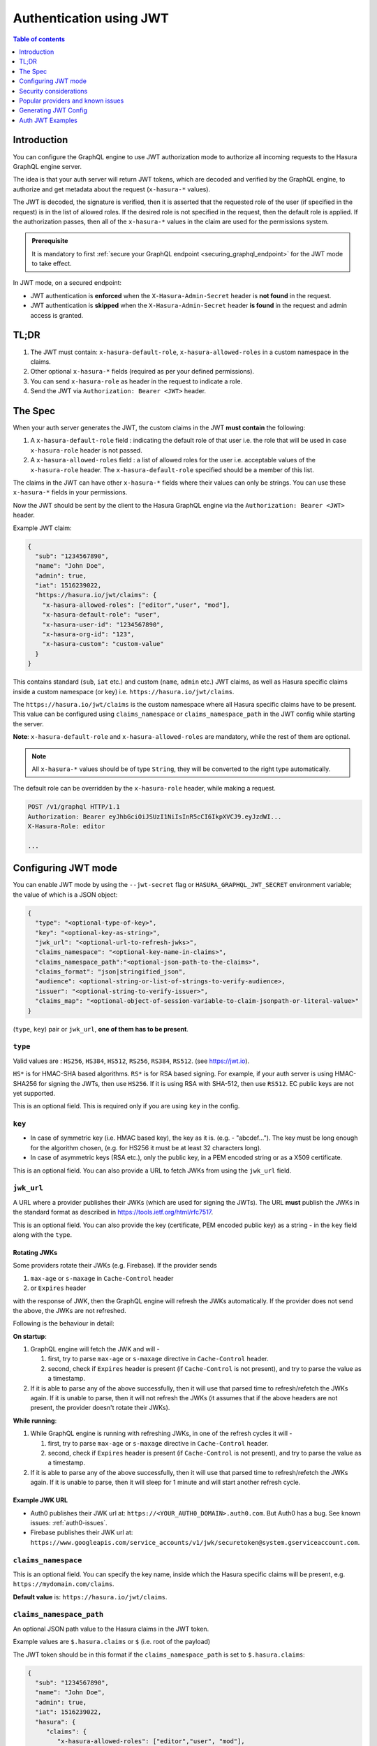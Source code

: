 .. meta::
   :description: Use authenticaton with JWT in Hasura
   :keywords: hasura, docs, authentication, auth, JWT

.. _auth_jwt:

Authentication using JWT
========================

.. contents:: Table of contents
  :backlinks: none
  :depth: 1
  :local:

Introduction
------------

You can configure the GraphQL engine to use JWT authorization mode to authorize all incoming requests to the Hasura GraphQL engine server.

The idea is that your auth server will return JWT tokens, which are decoded and
verified by the GraphQL engine, to authorize and get metadata about the request
(``x-hasura-*`` values).

.. thumbnail:: /img/graphql/core/auth/jwt-auth.png
   :alt: Authentication using JWT

The JWT is decoded, the signature is verified, then it is asserted that the
requested role of the user (if specified in the request) is in the list of allowed roles.
If the desired role is not specified in the request, then the default role is applied.
If the authorization passes, then all of the ``x-hasura-*`` values in the claim
are used for the permissions system.

.. admonition:: Prerequisite

   It is mandatory to first :ref:`secure your GraphQL endpoint <securing_graphql_endpoint>` for the JWT mode to take effect.


In JWT mode, on a secured endpoint:

- JWT authentication is **enforced** when the ``X-Hasura-Admin-Secret`` header is **not found** in the request.
- JWT authentication is **skipped** when the ``X-Hasura-Admin-Secret`` header **is found** in the request and
  admin access is granted.


TL;DR
-----
1. The JWT must contain: ``x-hasura-default-role``, ``x-hasura-allowed-roles``
   in a custom namespace in the claims.
2. Other optional ``x-hasura-*`` fields (required as per your defined
   permissions).
3. You can send ``x-hasura-role`` as header in the request to indicate a role.
4. Send the JWT via ``Authorization: Bearer <JWT>`` header.


The Spec
--------
When your auth server generates the JWT, the custom claims in the JWT **must contain**
the following:

1. A ``x-hasura-default-role`` field : indicating the default role of that user i.e. the role that will be
   used in case ``x-hasura-role`` header is not passed.
2. A ``x-hasura-allowed-roles`` field : a list of allowed roles for the user i.e. acceptable values of the
   ``x-hasura-role`` header. The ``x-hasura-default-role`` specified should be a member of this list.

The claims in the JWT can have other ``x-hasura-*`` fields where their values
can only be strings. You can use these ``x-hasura-*`` fields in your
permissions.

Now the JWT should be sent by the client to the Hasura GraphQL engine via the
``Authorization: Bearer <JWT>`` header.

Example JWT claim:

.. code-block:: json

  {
    "sub": "1234567890",
    "name": "John Doe",
    "admin": true,
    "iat": 1516239022,
    "https://hasura.io/jwt/claims": {
      "x-hasura-allowed-roles": ["editor","user", "mod"],
      "x-hasura-default-role": "user",
      "x-hasura-user-id": "1234567890",
      "x-hasura-org-id": "123",
      "x-hasura-custom": "custom-value"
    }
  }

This contains standard (``sub``, ``iat`` etc.) and custom (``name``, ``admin``
etc.) JWT claims, as well as Hasura specific claims inside a custom namespace
(or key) i.e. ``https://hasura.io/jwt/claims``.

The ``https://hasura.io/jwt/claims`` is the custom namespace where all Hasura
specific claims have to be present. This value can be configured using
``claims_namespace`` or ``claims_namespace_path`` in the JWT
config while starting the server.

**Note**: ``x-hasura-default-role`` and ``x-hasura-allowed-roles`` are
mandatory, while the rest of them are optional.

.. note::

   All ``x-hasura-*`` values should be of type ``String``, they will be converted to the
   right type automatically.

The default role can be overridden by the ``x-hasura-role`` header, while making a
request.

.. code-block:: http

   POST /v1/graphql HTTP/1.1
   Authorization: Bearer eyJhbGciOiJSUzI1NiIsInR5cCI6IkpXVCJ9.eyJzdWI...
   X-Hasura-Role: editor

   ...


Configuring JWT mode
--------------------

You can enable JWT mode by using the ``--jwt-secret`` flag or
``HASURA_GRAPHQL_JWT_SECRET`` environment variable; the value of which is a
JSON object:

.. code-block:: none

   {
     "type": "<optional-type-of-key>",
     "key": "<optional-key-as-string>",
     "jwk_url": "<optional-url-to-refresh-jwks>",
     "claims_namespace": "<optional-key-name-in-claims>",
     "claims_namespace_path":"<optional-json-path-to-the-claims>",
     "claims_format": "json|stringified_json",
     "audience": <optional-string-or-list-of-strings-to-verify-audience>,
     "issuer": "<optional-string-to-verify-issuer>",
     "claims_map": "<optional-object-of-session-variable-to-claim-jsonpath-or-literal-value>"
   }

(``type``, ``key``) pair or ``jwk_url``, **one of them has to be present**.

``type``
^^^^^^^^
Valid values are : ``HS256``, ``HS384``, ``HS512``, ``RS256``,
``RS384``, ``RS512``. (see https://jwt.io).

``HS*`` is for HMAC-SHA based algorithms. ``RS*`` is for RSA based signing. For
example, if your auth server is using HMAC-SHA256 for signing the JWTs, then
use ``HS256``. If it is using RSA with SHA-512, then use ``RS512``. EC
public keys are not yet supported.

This is an optional field. This is required only if you are using ``key`` in the config.

``key``
^^^^^^^
- In case of symmetric key (i.e. HMAC based key), the key as it is. (e.g. -
  "abcdef..."). The key must be long enough for the algorithm chosen,
  (e.g. for HS256 it must be at least 32 characters long).
- In case of asymmetric keys (RSA etc.), only the public key, in a PEM encoded
  string or as a X509 certificate.

This is an optional field. You can also provide a URL to fetch JWKs from using
the ``jwk_url`` field.

``jwk_url``
^^^^^^^^^^^
A URL where a provider publishes their JWKs (which are used for signing the
JWTs). The URL **must** publish the JWKs in the standard format as described in
https://tools.ietf.org/html/rfc7517.

This is an optional field. You can also provide the key (certificate, PEM
encoded public key) as a string - in the ``key`` field along with the ``type``.

Rotating JWKs
+++++++++++++

Some providers rotate their JWKs (e.g. Firebase). If the provider sends

1. ``max-age`` or ``s-maxage`` in ``Cache-Control`` header
2. or ``Expires`` header

with the response of JWK, then the GraphQL engine will refresh the JWKs automatically. If the
provider does not send the above, the JWKs are not refreshed.

Following is the behaviour in detail:

**On startup**:

1. GraphQL engine will fetch the JWK and will -

   1. first, try to parse ``max-age`` or ``s-maxage`` directive in ``Cache-Control`` header.
   2. second, check if ``Expires`` header is present (if ``Cache-Control`` is not present), and try
      to parse the value as a timestamp.

2. If it is able to parse any of the above successfully, then it will use that parsed time to
   refresh/refetch the JWKs again. If it is unable to parse, then it will not refresh the JWKs (it
   assumes that if the above headers are not present, the provider doesn't rotate their JWKs).

**While running**:

1. While GraphQL engine is running with refreshing JWKs, in one of the refresh cycles it will -

   1. first, try to parse ``max-age`` or ``s-maxage`` directive in ``Cache-Control`` header.
   2. second, check if ``Expires`` header is present (if ``Cache-Control`` is not present), and try
      to parse the value as a timestamp.

2. If it is able to parse any of the above successfully, then it will use that parsed time to
   refresh/refetch the JWKs again. If it is unable to parse, then it will sleep for 1 minute and
   will start another refresh cycle.

Example JWK URL
+++++++++++++++

- Auth0 publishes their JWK url at: ``https://<YOUR_AUTH0_DOMAIN>.auth0.com``.
  But Auth0 has a bug. See known issues: :ref:`auth0-issues`.
- Firebase publishes their JWK url at:
  ``https://www.googleapis.com/service_accounts/v1/jwk/securetoken@system.gserviceaccount.com``.

``claims_namespace``
^^^^^^^^^^^^^^^^^^^^
This is an optional field. You can specify the key name,
inside which the Hasura specific claims will be present, e.g. ``https://mydomain.com/claims``.

**Default value** is: ``https://hasura.io/jwt/claims``.

``claims_namespace_path``
^^^^^^^^^^^^^^^^^^^^^^^^^
An optional JSON path value to the Hasura claims in the JWT token.

Example values are ``$.hasura.claims`` or ``$`` (i.e. root of the payload)

The JWT token should be in this format if the ``claims_namespace_path`` is
set to ``$.hasura.claims``:

.. code-block:: json

  {
    "sub": "1234567890",
    "name": "John Doe",
    "admin": true,
    "iat": 1516239022,
    "hasura": {
       "claims": {
          "x-hasura-allowed-roles": ["editor","user", "mod"],
          "x-hasura-default-role": "user",
          "x-hasura-user-id": "1234567890",
          "x-hasura-org-id": "123",
          "x-hasura-custom": "custom-value"
       }
     }
  }

.. note::

   The JWT config can only have one of ``claims_namespace`` or ``claims_namespace_path``
   values set. If neither keys are set, then the default value of
   ``claims_namespace`` i.e. https://hasura.io/jwt/claims will be used.

This is an optional field, with only the following possible values:
- ``json``
- ``stringified_json``

Default is ``json``.

This is to indicate whether the Hasura specific claims are a regular JSON object
or a stringified JSON.

This is required because providers like AWS Cognito only allow strings in the
JWT claims. `See #1176 <https://github.com/hasura/graphql-engine/issues/1176>`__.

Example:-

If ``claims_format`` is ``json`` then JWT claims should look like:

.. code-block:: json

  {
    "sub": "1234567890",
    "name": "John Doe",
    "admin": true,
    "iat": 1516239022,
    "https://hasura.io/jwt/claims": {
      "x-hasura-allowed-roles": ["editor","user", "mod"],
      "x-hasura-default-role": "user",
      "x-hasura-user-id": "1234567890",
      "x-hasura-org-id": "123",
      "x-hasura-custom": "custom-value"
    }
  }


If ``claims_format`` is ``stringified_json`` then JWT claims should look like:

.. code-block:: json

  {
    "sub": "1234567890",
    "name": "John Doe",
    "admin": true,
    "iat": 1516239022,
    "https://hasura.io/jwt/claims": "{\"x-hasura-allowed-roles\":[\"editor\",\"user\",\"mod\"],\"x-hasura-default-role\":\"user\",\"x-hasura-user-id\":\"1234567890\",\"x-hasura-org-id\":\"123\",\"x-hasura-custom\":\"custom-value\"}"
  }

``audience``
^^^^^^^^^^^^
This is an optional field. Certain providers might set a claim which indicates
the intended audience for the JWT. This can be checked by setting this field.

When this field is set, during the verification process of JWT, the ``aud``
claim in the JWT will be checked if it is equal to the ``audience`` field given
in the configuration.

See `RFC <https://tools.ietf.org/html/rfc7519#section-4.1.3>`__ for more details.

This field can be a string, or a list of strings.

Examples:

.. code-block:: json

   {
     "jwk_url": "https://......",
     "audience": "myapp-1234"
   }

or

.. code-block:: json

   {
     "jwk_url": "https://......",
     "audience": ["myapp-1234", "myapp-6789"]
   }


.. admonition:: Important!

   Certain JWT providers share JWKs between multiple tenants. They use the
   ``aud`` claim of JWT to specify the intended audience for the JWT. Setting
   the ``audience`` field in the Hasura JWT configuration will make sure that
   the ``aud`` claim from the JWT is also checked during verification. Not doing
   this check will allow JWTs issued for other tenants to be valid as well.

   In these cases, you **MUST** set the ``audience`` field to the appropriate value.
   Failing to do so is a major security vulnerability.


``issuer``
^^^^^^^^^^
This is an optional field. It takes a string value.

When this field is set, during the verification process of JWT, the ``iss``
claim in the JWT will be checked if it is equal to the ``issuer`` field given
in the configuration.

See `RFC <https://tools.ietf.org/html/rfc7519#section-4.1.1>`__ for more details.

Examples:

.. code-block:: json

   {
     "jwk_url": "https://......",
     "issuer": "https://my-auth-server.com"
   }

.. note::

   Certain providers require you to verify the ``iss`` claim on the JWT. To do
   that you can set this field to the appropriate value.


``claims_map``
^^^^^^^^^^^^^^
This is an optional field. Certain providers might not allow adding custom claims.
In such a case, you can map Hasura session variables with existing JWT claims
using ``claims_map``. The ``claims_map`` is a JSON object where keys are session
variables and values can be a JSON path (with a default value option, when the key
specified by the JSON path doesn't exist) or a literal value.

The literal values should be a ``String``, except for the ``x-hasura-allowed-roles`` claim
which expects a ``String`` array.

The value of a claim referred by a JSON path must be a ``String``.
To use the JSON path value, the path needs to be given in a JSON object with ``path``
as the key and the JSON path as the value:

.. code-block:: json

   {
     "path" : "$.user.all_roles",
   }

.. code-block:: json

   {
     "path" : "$.roles.default",
     "default": "user"
   }

**Example: JWT config with JSON path values**

.. code-block:: json

  {
    "sub": "1234567890",
    "name": "John Doe",
    "admin": true,
    "iat": 1516239022,
    "user": {
      "id": "ujdh739kd"
    },
    "hasura": {
      "all_roles": ["user", "editor"],
    }

  }

The mapping for ``x-hasura-allowed-roles``, ``x-hasura-default-role`` and ``x-hasura-user-id`` session
variables can be specified in the ``claims_map`` configuration as follows:

.. code-block:: json

  {
    "type":"RS512",
    "key": "-----BEGIN PUBLIC KEY-----\nMIGfMA0GCSqGSIb3DQEBAQUAA4GNADCBiQKBgQDdlatRjRjogo3WojgGHFHYLugd\nUWAY9iR3fy4arWNA1KoS8kVw33cJibXr8bvwUAUparCwlvdbH6dvEOfou0/gCFQs\nHUfQrSDv+MuSUMAe8jzKE4qW+jK+xQU9a03GUnKHkkle+Q0pX/g6jXZ7r1/xAK5D\no2kQ+X5xK9cipRgEKwIDAQAB\n-----END PUBLIC KEY-----\n",
    "claims_map": {
      "x-hasura-allowed-roles": {"path":"$.hasura.all_roles"},
      "x-hasura-default-role": {"path":"$.hasura.all_roles[0]"},
      "x-hasura-user-id": {"path":"$.user.id"}
    }
  }

**Example: JWT config with JSON path values and default values**

.. code-block:: json

  {
    "sub": "1234567890",
    "name": "John Doe",
    "admin": true,
    "iat": 1516239022,
    "hasura": {
      "all_roles": ["user", "editor"],
    }

  }

.. code-block:: json

  {
    "type":"RS512",
    "key": "-----BEGIN PUBLIC KEY-----\nMIGfMA0GCSqGSIb3DQEBAQUAA4GNADCBiQKBgQDdlatRjRjogo3WojgGHFHYLugd\nUWAY9iR3fy4arWNA1KoS8kVw33cJibXr8bvwUAUparCwlvdbH6dvEOfou0/gCFQs\nHUfQrSDv+MuSUMAe8jzKE4qW+jK+xQU9a03GUnKHkkle+Q0pX/g6jXZ7r1/xAK5D\no2kQ+X5xK9cipRgEKwIDAQAB\n-----END PUBLIC KEY-----\n",
    "claims_map": {
      "x-hasura-allowed-roles": {"path":"$.hasura.all_roles"},
      "x-hasura-default-role": {"path":"$.hasura.all_roles[0]"},
      "x-hasura-user-id": {"path":"$.user.id","default":"ujdh739kd"}
    }
  }

In the above case, since the ``$.user.id`` doesn't exist in the JWT token, the default
value of the ``x-hasura-user-id`` i.e "ujdh739kd" will be used


**Example: JWT config containing literal values**

.. code-block:: json

  {
    "sub": "1234567890",
    "name": "John Doe",
    "admin": true,
    "iat": 1516239022,
    "user": {
      "id": "ujdh739kd"
    }
  }

The corresponding JWT config should be:

.. code-block:: json

  {
    "type":"RS512",
    "key": "-----BEGIN PUBLIC KEY-----\nMIGfMA0GCSqGSIb3DQEBAQUAA4GNADCBiQKBgQDdlatRjRjogo3WojgGHFHYLugd\nUWAY9iR3fy4arWNA1KoS8kVw33cJibXr8bvwUAUparCwlvdbH6dvEOfou0/gCFQs\nHUfQrSDv+MuSUMAe8jzKE4qW+jK+xQU9a03GUnKHkkle+Q0pX/g6jXZ7r1/xAK5D\no2kQ+X5xK9cipRgEKwIDAQAB\n-----END PUBLIC KEY-----\n",
    "claims_map": {
      "x-hasura-allowed-roles": ["user","editor"],
      "x-hasura-default-role": "user",
      "x-hasura-user-id": {"path":"$.user.id"}
    }

  }

In the above example, the ``x-hasura-allowed-roles`` and ``x-hasura-default-role`` values are set in the JWT
config and the value of the ``x-hasura-user-id`` is a JSON path to the value in the JWT token.


Examples
^^^^^^^^

HMAC-SHA based
++++++++++++++
Your auth server is using HMAC-SHA algorithms to sign JWTs, and is using a
256-bit key. In this case, the JWT config will look like:

.. code-block:: json

   {
     "type":"HS256",
     "key": "3EK6FD+o0+c7tzBNVfjpMkNDi2yARAAKzQlk8O2IKoxQu4nF7EdAh8s3TwpHwrdWT6R"
   }

The ``key`` is the actual shared secret, which is used by Hasura and the external auth server.

RSA based
+++++++++
If your auth server is using RSA to sign JWTs, and is using a 512-bit key,
the JWT config only needs to have the public key.

**Example 1**: public key in PEM format (not OpenSSH format):

.. code-block:: json

    {
      "type":"RS512",
      "key": "-----BEGIN PUBLIC KEY-----\nMIGfMA0GCSqGSIb3DQEBAQUAA4GNADCBiQKBgQDdlatRjRjogo3WojgGHFHYLugd\nUWAY9iR3fy4arWNA1KoS8kVw33cJibXr8bvwUAUparCwlvdbH6dvEOfou0/gCFQs\nHUfQrSDv+MuSUMAe8jzKE4qW+jK+xQU9a03GUnKHkkle+Q0pX/g6jXZ7r1/xAK5D\no2kQ+X5xK9cipRgEKwIDAQAB\n-----END PUBLIC KEY-----\n"
    }

**Example 2**: public key as X509 certificate:

.. code-block:: json

    {
      "type":"RS512",
      "key": "-----BEGIN CERTIFICATE-----\nMIIDHDCCAgSgAwIBAgIINw9gva8BPPIwDQYJKoZIhvcNAQEFBQAwMTEvMC0GA1UE\nAxMmc2VjdXJldG9rZW4uc3lzdGVtLmdzZXJ2aWNlYWNjb3VudC5jb20wHhcNMTgQt7dIsMTIU9k1SUrFviZOGnmHWtIAw\nmtYBcM9I0f9/ka45JIRp5Y1NKpAMFSShs7Wv0m1JS1kXQHdJsPSmjmDKcwnBe3R/\nTU3foRRywR/3AJRM15FNjTqvUm7TeaW16LkkRoECAwEAAaM4MDYwDAYDVR0TAQH/\nBAIwADAOBgNVHQ8BAf8EBAMCB4AwFgYDVR0lAQH/BAwwCgYIKwYBBQUHAwIwDQYJ\nKoZIhvcNAQEFBQADggEBADfY2DEmc2gb8/pqMNWHYq/nTYfJPpK4VA9A0lFTNeoq\nzmnbGwhKj24X+Nw8trsvkrKxHvCI1alDgBaCyzjGGvgOrh8X0wLtymp1yj6PWwee\nR2ZPdUaB62TCzO0iRv7W6o39ey+mU/FyYRtxF0ecxG2a0KNsIyFkciXUAeC5UVDo\nBNp678/SDDx9Ltuxc6h56a/hpBGf9Yzhr0RvYy3DmjBs6eopiGFmjnOKNxQrZ5t2\n339JWR+yiGEAtoHqk/fINMf1An6Rung1xYowrm4guhCIVi5unAvQ89fq0I6mzPg6\nLhTpeP0o+mVYrBmtYVpDpv0e71cfYowSJCCkod/9YbY=\n-----END CERTIFICATE-----"
    }

**Example 3**: public key published as JWKs:

.. code-block:: json

    {
      "jwk_url": "https://www.googleapis.com/service_accounts/v1/jwk/securetoken@system.gserviceaccount.com"
    }


Running with JWT
^^^^^^^^^^^^^^^^
Using the flag:

.. code-block:: shell

  $ docker run -p 8080:8080 \
      hasura/graphql-engine:latest \
      graphql-engine \
      --database-url postgres://username:password@hostname:port/dbname \
      serve \
      --admin-secret myadminsecretkey \
      --jwt-secret '{"type":"HS256", "key": "3EK6FD+o0+c7tzBNVfjpMkNDi2yARAAKzQlk8O2IKoxQu4nF7EdAh8s3TwpHwrdWT6R"}'

Using env vars:

.. code-block:: shell

  $ docker run -p 8080:8080 \
      -e HASURA_GRAPHQL_ADMIN_SECRET="myadminsecretkey" \
      -e HASURA_GRAPHQL_JWT_SECRET='{"type":"RS512", "key": "-----BEGIN PUBLIC KEY-----\nMIGfMA0GCSqGSIb3DQEBAQUAA4GNADCBiQKBgQDdlatRjRjogo3WojgGHFHYLugd\nUWAY9iR3fy4arWNA1KoS8kVw33cJibXr8bvwUAUparCwlvdbH6dvEOfou0/gCFQs\nHUfQrSDv+MuSUMAe8jzKE4qW+jK+xQU9a03GUnKHkkle+Q0pX/g6jXZ7r1/xAK5D\no2kQ+X5xK9cipRgEKwIDAQAB\n-----END PUBLIC KEY-----\n"}' \
      hasura/graphql-engine:latest \
      graphql-engine \
      --database-url postgres://username:password@hostname:port/dbname \
      serve


Security considerations
-----------------------

Setting audience check
^^^^^^^^^^^^^^^^^^^^^^
Certain JWT providers share JWKs between multiple tenants (like Firebase). They use the ``aud`` claim of JWT to specify the intended tenant for the JWT. Setting the ``audience`` field in the Hasura JWT configuration will make sure that the ``aud`` claim from the JWT is also checked during verification. Not doing this check will allow JWTs issued for other tenants to be valid as well.

In these cases, you **MUST** set the ``audience`` field to appropriate value. Failing to do so is a major security vulnerability.


Popular providers and known issues
----------------------------------

Firebase
^^^^^^^^
This page of Firebase `docs <https://firebase.google.com/docs/auth/admin/verify-id-tokens#verify_id_tokens_using_a_third-party_jwt_library>`__
mentions that JWKs are published under:

https://www.googleapis.com/robot/v1/metadata/x509/securetoken@system.gserviceaccount.com .

But that is a non-standard format. Firebase also publishes the same certificates
as proper JWK format under:

https://www.googleapis.com/service_accounts/v1/jwk/securetoken@system.gserviceaccount.com .

If you are using Firebase and Hasura, use this config:

.. code-block:: json

   {
     "jwk_url": "https://www.googleapis.com/service_accounts/v1/jwk/securetoken@system.gserviceaccount.com",
     "audience": "<firebase-project-id>",
     "issuer": "https://securetoken.google.com/<firebase-project-id>"
   }


.. _auth0-issues:

Auth0
^^^^^

Refer the :ref:`Auth0 JWT Integration guide <guides_auth0_jwt>` for a full integration guide
with Auth0.

Auth0 publishes their JWK under:

``https://<your-auth0-domain>.auth0.com/.well-known/jwks.json``

But they have a `bug where the certificate thumbprint does not match
<https://community.auth0.com/t/certificate-thumbprint-is-longer-than-20-bytes/7794/3>`__.
Hence, currently this URL does not work with Hasura.

Current workaround is - download the X590 certificate from:

``https://<your-auth0-domain>.auth0.com/pem``

And use it in the ``key`` field:

.. code-block:: json

        {
          "type":"RS512",
          "key": "-----BEGIN CERTIFICATE-----
    MIIDDTCAfWgAwIBAgIJhNlZ11IDrxbMA0GCSqSIb3DQEBCwUAMCQxIjAgBgNV
    BAMTGXlc3QtaGdlLWp3C5ldS5hdXRoMC5jb20HhcNMTgwNzMwMTM1MjM1WhcN
    MzIwND3MTM1MjM1WjAkSIwIAYDVQQDExl0ZXNLWhnZS1qd3QuZXUuYXV0aDAu
    Y29tMIBIjANBgkqhkiGw0BAQEFAAOCAQ8AMIICgKCAQEA13CivdSkNzRnOnR5
    ZNiReD+AgbL7BWjRiw3RwjxRp5PYzvAGuj94yR6LRh3QybYtsMFbSg5J7fNq6
    Ld6yMpMrUu8CBOnYY456b/2jlf+Vp8vEQuKvPOOw8Ev6x7X3blcuXCELSwyL3
    AGHq9OP2RV6V6CIE863zzuYH5HDLzU35oMZqogJVRJM0+6besH6TnSTNiA7xi
    BAqFaiRNQRVi1CAUa0bkN1XRp4AFy7d63VldOsM+8QnCNHySdDr1XevVuq6DK
    LQyGexFy4niALgHV0Q7A+xP1c2G6rJomZmn4j1avnlBpU87E58JMrRHOCj+5m
    Xj22/QDAQABo0IwQDAPgNVHRMBAf8EBTADAQHMB0GA1UdDgQWBBT6FvNkuUgu
    tk3OYQi4lo5aOgwazAOgNVHQ8BAf8EBAMCAoQDQYJKoZIhvcNAQELBQADggEB
    ADCLj+L22pEKyqaIUlhUJh7DAiDSLafy0fw56CntzPhqiZVVRlhxeAKidkCLV
    r9IEbRuxUoXiQSezPqM//9xHegMp0f2VauVCFg7EpUanYwvqFqjy9LWgH+SBz
    4uroLSZ5g1EPsHtlArLChA90caTX4e7Z7Xlu8G2kHRJB5nC7ycdbMUvEWBMeI
    tn/pcbmZ3/vlgj4UTEnURe2UPmSJpxmPwXqBcvwdKHRMgFXhZxojWCi0z4ftf
    f8t8UJIcbEblnkYe7wzYy8tOXoMMHqGSisCdkp/866029rJsKbwd8rVIyKNC5
    frGYaw+0cxO6/WvSir0eA=
    -----END CERTIFICATE-----
    "
        }

Generating JWT Config
---------------------

The JWT Config to be used in env ``HASURA_GRAPHQL_JWT_SECRET`` or ``--jwt-secret`` flag can be generated using:
https://hasura.io/jwt-config/.

**Currently the UI supports generating config for Auth0 and Firebase**.

The config generated from this page can be directly pasted in yaml files and command line arguments as it takes
care of escaping new lines.

.. thumbnail:: /img/graphql/core/auth/jwt-config-generated.png
   :width: 75%
   :alt: Generating JWT config

Auth JWT Examples
-----------------

Here are some sample apps that use JWT authorization. You can follow the instructions in the READMEs of the
repositories to get started.

- `Auth0 JWT example <https://github.com/hasura/graphql-engine/tree/master/community/sample-apps/todo-auth0-jwt>`__:
  A todo app that uses Hasura GraphQL engine and Auth0 JWT

- `Firebase JWT example <https://github.com/hasura/graphql-engine/tree/master/community/sample-apps/firebase-jwt>`__:
  Barebones example to show how to have Firebase Auth integrated with Hasura JWT mode
